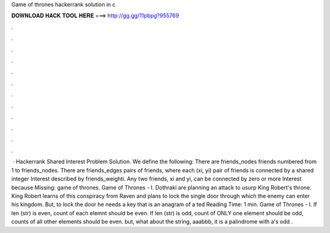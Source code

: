 Game of thrones hackerrank solution in c

𝐃𝐎𝐖𝐍𝐋𝐎𝐀𝐃 𝐇𝐀𝐂𝐊 𝐓𝐎𝐎𝐋 𝐇𝐄𝐑𝐄 ===> http://gg.gg/11pbpg?955769

.

.

.

.

.

.

.

.

.

.

.

.

 · Hackerrank Shared Interest Problem Solution. We define the following: There are friends_nodes friends numbered from 1 to friends_nodes. There are friends_edges pairs of friends, where each (xi, yi) pair of friends is connected by a shared integer Interest described by friends_weighti. Any two friends, xi and yi, can be connected by zero or more Interest because Missing: game of thrones. Game of Thrones - I. Dothraki are planning an attack to usurp King Robert's throne. King Robert learns of this conspiracy from Raven and plans to lock the single door through which the enemy can enter his kingdom. But, to lock the door he needs a key that is an anagram of a ted Reading Time: 1 min. Game of Thrones - I. If len (str) is even, count of each elemnt should be even. If len (str) is odd, count of ONLY one element should be odd, counts of all other elements should be even. but, what about the string, aaabbb, it is a palindrome with a's odd .